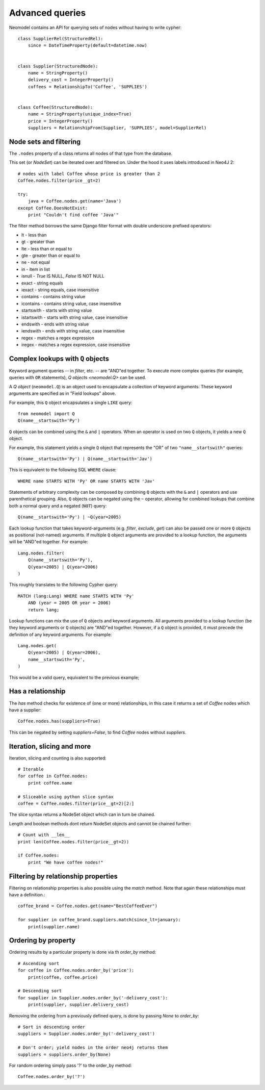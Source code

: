 ================
Advanced queries
================

Neomodel contains an API for querying sets of nodes without having to write cypher::

    class SupplierRel(StructuredRel):
        since = DateTimeProperty(default=datetime.now)


    class Supplier(StructuredNode):
        name = StringProperty()
        delivery_cost = IntegerProperty()
        coffees = RelationshipTo('Coffee', 'SUPPLIES')


    class Coffee(StructuredNode):
        name = StringProperty(unique_index=True)
        price = IntegerProperty()
        suppliers = RelationshipFrom(Supplier, 'SUPPLIES', model=SupplierRel)

Node sets and filtering
=======================

The ``.nodes`` property of a class returns all nodes of that type from the database.

This set (or `NodeSet`) can be iterated over and filtered on. Under the hood it uses labels introduced in Neo4J 2::

    # nodes with label Coffee whose price is greater than 2
    Coffee.nodes.filter(price__gt=2)

    try:
        java = Coffee.nodes.get(name='Java')
    except Coffee.DoesNotExist:
        print "Couldn't find coffee 'Java'"

The filter method borrows the same Django filter format with double underscore prefixed operators:

- lt - less than
- gt - greater than
- lte - less than or equal to
- gte - greater than or equal to
- ne - not equal
- in - item in list
- isnull - `True` IS NULL, `False` IS NOT NULL
- exact - string equals
- iexact - string equals, case insensitive
- contains - contains string value
- icontains - contains string value, case insensitive
- startswith - starts with string value
- istartswith - starts with string value, case insensitive
- endswith - ends with string value
- iendswith - ends with string value, case insensitive
- regex - matches a regex expression
- iregex - matches a regex expression, case insensitive

Complex lookups with ``Q`` objects
==================================

Keyword argument queries -- in `filter`,
etc. -- are "AND"ed together. To execute more complex queries (for
example, queries with ``OR`` statements), `Q objects <neomodel.Q>` can 
be used.

A `Q object` (``neomodel.Q``) is an object
used to encapsulate a collection of keyword arguments. These keyword arguments
are specified as in "Field lookups" above.

For example, this ``Q`` object encapsulates a single ``LIKE`` query::

    from neomodel import Q
    Q(name__startswith='Py')

``Q`` objects can be combined using the ``&`` and ``|`` operators. When an
operator is used on two ``Q`` objects, it yields a new ``Q`` object.

For example, this statement yields a single ``Q`` object that represents the
"OR" of two ``"name__startswith"`` queries::

    Q(name__startswith='Py') | Q(name__startswith='Jav')

This is equivalent to the following SQL ``WHERE`` clause::

    WHERE name STARTS WITH 'Py' OR name STARTS WITH 'Jav'

Statements of arbitrary complexity can be composed by combining ``Q`` objects
with the ``&`` and ``|`` operators and use parenthetical grouping. Also, ``Q``
objects can be negated using the ``~`` operator, allowing for combined lookups
that combine both a normal query and a negated (``NOT``) query::

    Q(name__startswith='Py') | ~Q(year=2005)

Each lookup function that takes keyword-arguments
(e.g. `filter`, `exclude`, `get`) can also be passed one or more
``Q`` objects as positional (not-named) arguments. If multiple
``Q`` object arguments are provided to a lookup function, the arguments will be "AND"ed
together. For example::

    Lang.nodes.filter(
        Q(name__startswith='Py'),
        Q(year=2005) | Q(year=2006)
    )

This roughly translates to the following Cypher query::

    MATCH (lang:Lang) WHERE name STARTS WITH 'Py'
        AND (year = 2005 OR year = 2006)
        return lang;

Lookup functions can mix the use of ``Q`` objects and keyword arguments. All
arguments provided to a lookup function (be they keyword arguments or ``Q``
objects) are "AND"ed together. However, if a ``Q`` object is provided, it must
precede the definition of any keyword arguments. For example::

    Lang.nodes.get(
        Q(year=2005) | Q(year=2006),
        name__startswith='Py',
    )

This would be a valid query, equivalent to the previous example;

Has a relationship
==================

The `has` method checks for existence of (one or more) relationships, in this case it returns a set of `Coffee` nodes which have a supplier::

    Coffee.nodes.has(suppliers=True)

This can be negated by setting `suppliers=False`, to find `Coffee` nodes without `suppliers`.

Iteration, slicing and more
===========================

Iteration, slicing and counting is also supported::

    # Iterable
    for coffee in Coffee.nodes:
        print coffee.name

    # Sliceable using python slice syntax
    coffee = Coffee.nodes.filter(price__gt=2)[2:]

The slice syntax returns a NodeSet object which can in turn be chained.

Length and boolean methods dont return NodeSet objects and cannot be chained further::

    # Count with __len__
    print len(Coffee.nodes.filter(price__gt=2))

    if Coffee.nodes:
        print "We have coffee nodes!"

Filtering by relationship properties
====================================

Filtering on relationship properties is also possible using the `match` method. Note that again these relationships must have a definition.::

    coffee_brand = Coffee.nodes.get(name="BestCoffeeEver")

    for supplier in coffee_brand.suppliers.match(since_lt=january):
        print(supplier.name)

Ordering by property
====================

Ordering results by a particular property is done via th `order_by` method::

    # Ascending sort
    for coffee in Coffee.nodes.order_by('price'):
        print(coffee, coffee.price)

    # Descending sort
    for supplier in Supplier.nodes.order_by('-delivery_cost'):
        print(supplier, supplier.delivery_cost)


Removing the ordering from a previously defined query, is done by passing `None` to `order_by`::

    # Sort in descending order
    suppliers = Supplier.nodes.order_by('-delivery_cost')

    # Don't order; yield nodes in the order neo4j returns them
    suppliers = suppliers.order_by(None)

For random ordering simply pass '?' to the order_by method::

    Coffee.nodes.order_by('?')

